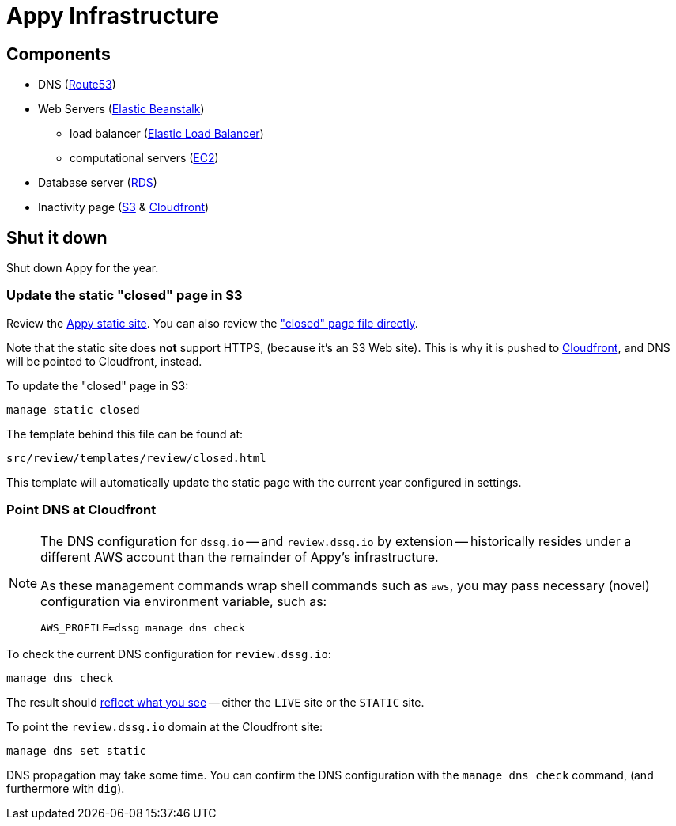 = Appy Infrastructure

== Components

* DNS (https://console.aws.amazon.com/route53/home[Route53])
* Web Servers (https://console.aws.amazon.com/elasticbeanstalk/home[Elastic Beanstalk])
** load balancer (https://console.aws.amazon.com/ec2/v2/home#LoadBalancers:sort=loadBalancerName[Elastic Load Balancer])
** computational servers (https://console.aws.amazon.com/ec2/v2/home#Instances:sort=launchTime[EC2])
* Database server (https://console.aws.amazon.com/rds/home[RDS])
* Inactivity page (https://console.aws.amazon.com/s3/[S3] & https://console.aws.amazon.com/cloudfront/home[Cloudfront])

== Shut it down

Shut down Appy for the year.

=== Update the static "closed" page in S3

Review the http://review.dssg.io.s3-website-us-west-2.amazonaws.com/[Appy static site]. You can also review the https://s3-us-west-2.amazonaws.com/review.dssg.io/index.html["closed" page file directly].

Note that the static site does **not** support HTTPS, (because it's an S3 Web site). This is why it is pushed to https://d2va83k0l3phq8.cloudfront.net/[Cloudfront], and DNS will be pointed to Cloudfront, instead.

To update the "closed" page in S3:

[source,sh]
----
manage static closed
----

The template behind this file can be found at:

 src/review/templates/review/closed.html

This template will automatically update the static page with the current year configured in settings.

=== Point DNS at Cloudfront

[NOTE]
====
The DNS configuration for `dssg.io` -- and `review.dssg.io` by extension -- historically resides under a different AWS account than the remainder of Appy's infrastructure.

As these management commands wrap shell commands such as `aws`, you may pass necessary (novel) configuration via environment variable, such as:

[source,sh]
----
AWS_PROFILE=dssg manage dns check
----

====

To check the current DNS configuration for `review.dssg.io`:

[source,sh]
----
manage dns check
----

The result should https://review.dssg.io/[reflect what you see] -- either the `LIVE` site or the `STATIC` site.

To point the `review.dssg.io` domain at the Cloudfront site:

[source,sh]
----
manage dns set static
----

DNS propagation may take some time. You can confirm the DNS configuration with the `manage dns check` command, (and furthermore with `dig`).
